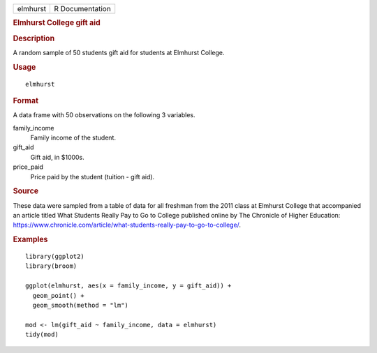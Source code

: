 .. container::

   .. container::

      ======== ===============
      elmhurst R Documentation
      ======== ===============

      .. rubric:: Elmhurst College gift aid
         :name: elmhurst-college-gift-aid

      .. rubric:: Description
         :name: description

      A random sample of 50 students gift aid for students at Elmhurst
      College.

      .. rubric:: Usage
         :name: usage

      ::

         elmhurst

      .. rubric:: Format
         :name: format

      A data frame with 50 observations on the following 3 variables.

      family_income
         Family income of the student.

      gift_aid
         Gift aid, in $1000s.

      price_paid
         Price paid by the student (tuition - gift aid).

      .. rubric:: Source
         :name: source

      These data were sampled from a table of data for all freshman from
      the 2011 class at Elmhurst College that accompanied an article
      titled What Students Really Pay to Go to College published online
      by The Chronicle of Higher Education:
      https://www.chronicle.com/article/what-students-really-pay-to-go-to-college/.

      .. rubric:: Examples
         :name: examples

      ::

         library(ggplot2)
         library(broom)

         ggplot(elmhurst, aes(x = family_income, y = gift_aid)) +
           geom_point() +
           geom_smooth(method = "lm")

         mod <- lm(gift_aid ~ family_income, data = elmhurst)
         tidy(mod)
